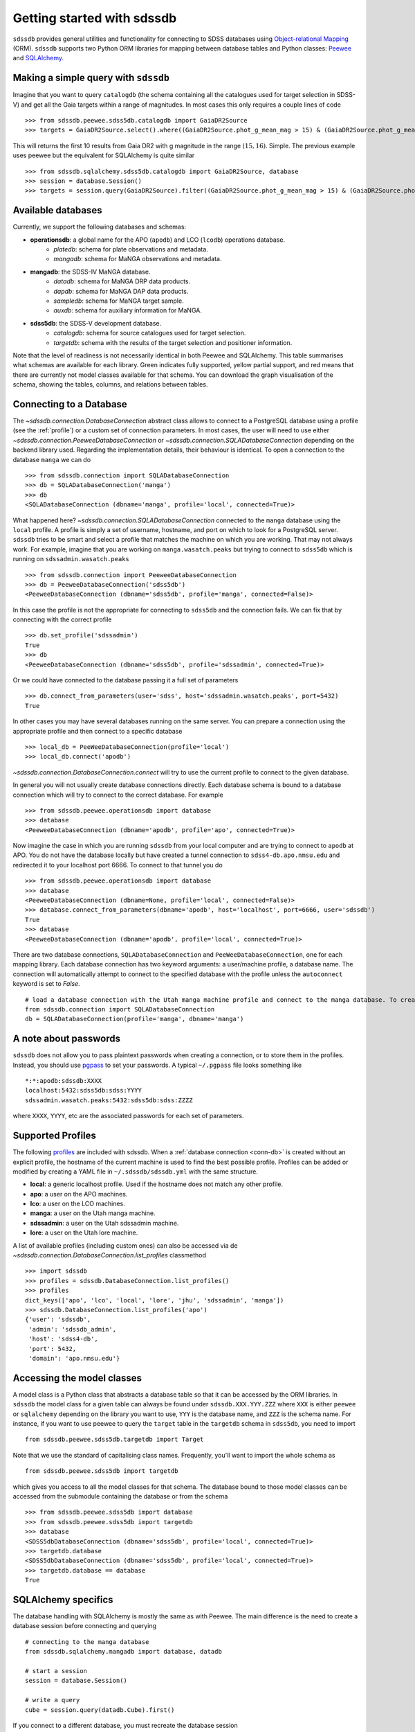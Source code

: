 
.. _getting-started:

Getting started with sdssdb
===========================

``sdssdb`` provides general utilities and functionality for connecting to SDSS databases using `Object-relational Mapping <https://en.wikipedia.org/wiki/Object-relational_mapping>`__ (ORM).  ``sdssdb`` supports two Python ORM libraries for mapping between database tables and Python classes:  Peewee_ and SQLAlchemy_.


Making a simple query with ``sdssdb``
-------------------------------------

Imagine that you want to query ``catalogdb`` (the schema containing all the catalogues used for target selection in SDSS-V) and get all the Gaia targets within a range of magnitudes. In most cases this only requires a couple lines of code ::

    >>> from sdssdb.peewee.sdss5db.catalogdb import GaiaDR2Source
    >>> targets = GaiaDR2Source.select().where((GaiaDR2Source.phot_g_mean_mag > 15) & (GaiaDR2Source.phot_g_mean_mag < 16)).limit(10)

This will returns the first 10 results from Gaia DR2 with g magnitude in the range :math:`(15, 16)`. Simple. The previous example uses peewee but the equivalent for SQLAlchemy is quite similar ::

    >>> from sdssdb.sqlalchemy.sdss5db.catalogdb import GaiaDR2Source, database
    >>> session = database.Session()
    >>> targets = session.query(GaiaDR2Source).filter((GaiaDR2Source.phot_g_mean_mag > 15) & (GaiaDR2Source.phot_g_mean_mag < 16)).limit(10).all()


Available databases
-------------------

Currently, we support the following databases and schemas:

* **operationsdb**: a global name for the APO (``apodb``) and LCO (``lcodb``) operations database.
    * *platedb*: schema for plate observations and metadata.
    * *mangadb*: schema for MaNGA observations and metadata.
* **mangadb**: the SDSS-IV MaNGA database.
    * *datadb*: schema for MaNGA DRP data products.
    * *dapdb*: schema for MaNGA DAP data products.
    * *sampledb*: schema for MaNGA target sample.
    * *auxdb*: schema for auxiliary information for MaNGA.
* **sdss5db**: the SDSS-V development database.
    * *catalogdb*: schema for source catalogues used for target selection.
    * *targetdb*: schema with the results of the target selection and positioner information.

Note that the level of readiness is not necessarily identical in both Peewee and SQLAlchemy. This table summarises what schemas are available for each library. Green indicates fully supported, yellow partial support, and red means that there are currently not model classes available for that schema. You can download the graph visualisation of the schema, showing the tables, columns, and relations between tables.

.. raw:: html

    <table class="table" style="width: 80%">
        <thead>
        <tr>
            <th style="width: 30%">Database</th>
            <th style="width: 20%">Schema</th>
            <th style="width: 25%">Peewee</th>
            <th style="width: 25%">SQLAlchemy</th>
            <th style="width: 20%">Graph</th>
        </tr>
        </thead>
        <tbody>
        <tr>
            <td class="active">operationsdb</td>
            <td class="active">platedb</td>
            <td class="success"></td>
            <td class="success"></td>
            <td align="center"><a class="glyphicon glyphicon-download-alt" href="_static/schema_graphs/auto/operationsdb.platedb.pdf"></a></td>

        </tr>
        <tr>
            <td></td>
            <td class="active">mangadb</td>
            <td class="success"></td>
            <td class="success"></td>
            <td align="center"><a class="glyphicon glyphicon-download-alt" href="_static/schema_graphs/auto/operationsdb.mangadb.pdf"></a></td>
        </tr>
        <tr>
            <td class="active">manga</td>
            <td class="active">auxdb</td>
            <td class="danger"></td>
            <td class="success"></td>
            <td align="center"><a class="glyphicon glyphicon-download-alt" href="https://github.com/sdss/marvin/raw/master/docs/dbschema/mangaauxdb_schema.pdf"></a></td>
        </tr>
        <tr>
            <td></td>
            <td class="active">dapdb</td>
            <td class="danger"></td>
            <td class="success"></td>
            <td align="center"><a class="glyphicon glyphicon-download-alt" href="https://github.com/sdss/marvin/raw/master/docs/dbschema/mangadapdb_schema.pdf"></a></td>
        </tr>
        <tr>
            <td></td>
            <td class="active">datadb</td>
            <td class="danger"></td>
            <td class="success"></td>
            <td align="center"><a class="glyphicon glyphicon-download-alt" href="https://github.com/sdss/marvin/raw/master/docs/dbschema/mangadatadb_schema.pdf"></a></td>
        </tr>
        <tr>
            <td></td>
            <td class="active">sampledb</td>
            <td class="danger"></td>
            <td class="success"></td>
            <td align="center"><a class="glyphicon glyphicon-download-alt" href="https://github.com/sdss/marvin/raw/master/docs/dbschema/mangasampledb_schema.pdf"></a></td>
        </tr>
        <tr>
            <td class="active">sdss5db</td>
            <td class="active">catalogdb</td>
            <td class="success"></td>
            <td class="success"></td>
            <td align="center"><a class="glyphicon glyphicon-download-alt" href="_static/schema_graphs/auto/sdss5db.catalogdb.pdf"></a></td>
        </tr>
        <tr>
            <td></td>
            <td class="active">targetdb</td>
            <td class="success"></td>
            <td class="warning"></td>
            <td align="center"><a class="glyphicon glyphicon-download-alt" href="_static/schema_graphs/auto/sdss5db.targetdb.pdf"></a></td>
        </tr>
        </tbody>
    </table>


.. _conn-db:

Connecting to a Database
------------------------

The `~sdssdb.connection.DatabaseConnection` abstract class allows to connect to a PostgreSQL database using a profile (see the :ref:`profile`) or a custom set of connection parameters. In most cases, the user will need to use either `~sdssdb.connection.PeeweeDatabaseConnection` or `~sdssdb.connection.SQLADatabaseConnection` depending on the backend library used. Regarding the implementation details, their behaviour is identical. To open a connection to the database ``manga`` we can do ::

    >>> from sdssdb.connection import SQLADatabaseConnection
    >>> db = SQLADatabaseConnection('manga')
    >>> db
    <SQLADatabaseConnection (dbname='manga', profile='local', connected=True)>

What happened here? `~sdssdb.connection.SQLADatabaseConnection` connected to the ``manga`` database using the ``local`` profile. A profile is simply a set of username, hostname, and port on which to look for a PostgreSQL server. ``sdssdb`` tries to be smart and select a profile that matches the machine on which you are working. That may not always work. For example, imagine that you are working on ``manga.wasatch.peaks`` but trying to connect to ``sdss5db`` which is running on ``sdssadmin.wasatch.peaks`` ::

    >>> from sdssdb.connection import PeeweeDatabaseConnection
    >>> db = PeeweeDatabaseConnection('sdss5db')
    <PeeweeDatabaseConnection (dbname='sdss5db', profile='manga', connected=False)>

In this case the profile is not the appropriate for connecting to ``sdss5db`` and the connection fails. We can fix that by connecting with the correct profile ::

    >>> db.set_profile('sdssadmin')
    True
    >>> db
    <PeeweeDatabaseConnection (dbname='sdss5db', profile='sdssadmin', connected=True)>

Or we could have connected to the database passing it a full set of parameters ::

    >>> db.connect_from_parameters(user='sdss', host='sdssadmin.wasatch.peaks', port=5432)
    True

In other cases you may have several databases running on the same server. You can prepare a connection using the appropriate profile and then connect to a specific database ::

    >>> local_db = PeeWeeDatabaseConnection(profile='local')
    >>> local_db.connect('apodb')

`~sdssdb.connection.DatabaseConnection.connect` will try to use the current profile to connect to the given database.

In general you will not usually create database connections directly. Each database schema is bound to a database connection which will try to connect to the correct database. For example ::

    >>> from sdssdb.peewee.operationsdb import database
    >>> database
    <PeeweeDatabaseConnection (dbname='apodb', profile='apo', connected=True)>

Now imagine the case in which you are running ``sdssdb`` from your local computer and are trying to connect to ``apodb`` at APO. You do not have the database locally but have created a tunnel connection to ``sdss4-db.apo.nmsu.edu`` and redirected it to your localhost port 6666. To connect to that tunnel you do ::

    >>> from sdssdb.peewee.operationsdb import database
    >>> database
    <PeeweeDatabaseConnection (dbname=None, profile='local', connected=False)>
    >>> database.connect_from_parameters(dbname='apodb', host='localhost', port=6666, user='sdssdb')
    True
    >>> database
    <PeeweeDatabaseConnection (dbname='apodb', profile='local', connected=True)>

There are two database connections, ``SQLADatabaseConnection`` and ``PeeWeeDatabaseConnection``, one for each mapping library. Each database connection has two keyword arguments: a user/machine profile, a database name.  The connection will automatically attempt to connect to the specified database with the profile unless the ``autoconnect`` keyword is set to `False`.
::

    # load a database connection with the Utah manga machine profile and connect to the manga database. To create a Peewee conenction replace with PeeweeDatabaseConnection.
    from sdssdb.connection import SQLADatabaseConnection
    db = SQLADatabaseConnection(profile='manga', dbname='manga')


A note about passwords
----------------------

``sdssdb`` does not allow you to pass plaintext passwords when creating a connection, or to store them in the profiles. Instead, you should use `pgpass <https://www.postgresql.org/docs/9.3/libpq-pgpass.html>`__ to set your passwords. A typical ``~/.pgpass`` file looks something like ::

    *:*:apodb:sdssdb:XXXX
    localhost:5432:sdss5db:sdss:YYYY
    sdssadmin.wasatch.peaks:5432:sdss5db:sdss:ZZZZ

where ``XXXX``, ``YYYY``, etc are the associated passwords for each set of parameters.


.. _profile:

Supported Profiles
------------------

The following `profiles <https://github.com/sdss/sdssdb/blob/master/python/sdssdb/etc/sdssdb.yml>`__ are included with sdssdb. When a :ref:`database connection <conn-db>` is created without an explicit profile, the hostname of the current machine is used to find the best possible profile. Profiles can be added or modified by creating a YAML file in ``~/.sdssdb/sdssdb.yml`` with the same structure.

* **local**: a generic localhost profile. Used if the hostname does not match any other profile.
* **apo**: a user on the APO machines.
* **lco**: a user on the LCO machines.
* **manga**: a user on the Utah manga machine.
* **sdssadmin**: a user on the Utah sdssadmin machine.
* **lore**: a user on the Utah lore machine.

A list of available profiles (including custom ones) can also be accessed via de `~sdssdb.connection.DatabaseConnection.list_profiles` classmethod ::

    >>> import sdssdb
    >>> profiles = sdssdb.DatabaseConnection.list_profiles()
    >>> profiles
    dict_keys(['apo', 'lco', 'local', 'lore', 'jhu', 'sdssadmin', 'manga'])
    >>> sdssdb.DatabaseConnection.list_profiles('apo')
    {'user': 'sdssdb',
     'admin': 'sdssdb_admin',
     'host': 'sdss4-db',
     'port': 5432,
     'domain': 'apo.nmsu.edu'}


Accessing the model classes
---------------------------

A model class is a Python class that abstracts a database table so that it can be accessed by the ORM libraries. In ``sdssdb`` the model class for a given table can always be found under ``sdssdb.XXX.YYY.ZZZ`` where ``XXX`` is either ``peewee`` or ``sqlalchemy`` depending on the library you want to use, ``YYY`` is the database name, and ``ZZZ`` is the schema name. For instance, if you want to use peewee to query the ``target`` table in the ``targetdb`` schema in ``sdss5db``, you need to import ::

    from sdssdb.peewee.sdss5db.targetdb import Target

Note that we use the standard of capitalising class names. Frequently, you'll want to import the whole schema as ::

    from sdssdb.peewee.sdss5db import targetdb

which gives you access to all the model classes for that schema. The database bound to those model classes can be accessed from the submodule containing the database or from the schema ::

    >>> from sdssdb.peewee.sdss5db import database
    >>> from sdssdb.peewee.sdss5db import targetdb
    >>> database
    <SDSS5dbDatabaseConnection (dbname='sdss5db', profile='local', connected=True)>
    >>> targetdb.database
    <SDSS5dbDatabaseConnection (dbname='sdss5db', profile='local', connected=True)>
    >>> targetdb.database == database
    True


SQLAlchemy specifics
--------------------

The database handling with SQLAlchemy is mostly the same as with Peewee. The main difference is the need to create a database session before connecting and querying ::

    # connecting to the manga database
    from sdssdb.sqlalchemy.mangadb import database, datadb

    # start a session
    session = database.Session()

    # write a query
    cube = session.query(datadb.Cube).first()

If you connect to a different database, you must recreate the database session ::

    # connect to a separate database
    database.connect('other-mangadb')
    session = database.Session()


The case of ``operationsdb``
----------------------------

If you are familiar with the SDSS databases you will know that there is no ``operationsdb``. Instead, there is ``apodb`` and ``lcodb``, two databases that share the same schemas but are located on computers are APO and LCO respectively. Instead of creating different sets of identical model classes for both databases, the models and database connections can be found under the ``operationsdb`` submodule (``sdssdb.peewee.operationsdb`` or ``sdssdb.sqlalchemy.operationsdb``).

When you import the database connection ``sdssdb`` will try use the profile name to decide to which database to connect. For example, if you are at APO the ``apo`` profile will be used by default and the database connection will try to connect to ``apodb`` ::

    >>> from sdssdb.peewee.operationsdb import database
    >>> database
    <PeeweeDatabaseConnection (dbname='apodb', profile='apo', connected=True)>

If that fails, you will need to define the database name and profile. In the following example the user has ``apodb`` available locally ::

    >>> from sdssdb.peewee.operationsdb import database
    >>> database
    <PeeweeDatabaseConnection (dbname=None, profile='local', connected=False)>
    >>> database.connect('apodb')
    True
    >>> database
    <PeeweeDatabaseConnection (dbname='apodb', profile='local', connected=True)>

If both ``apodb`` and ``lcodb`` are available we can which from one to the other in runtime ::

    >>> database
    <PeeweeDatabaseConnection (dbname='apodb', profile='local', connected=True)>
    >>> from sdssdb.peewee.operationsdb import platedb
    >>> plate_10k = platedb.Plate.get(plate_id=10000)
    >>> plate_10k.plate_run.label
    '2015.08.z.eboss'
    >>> database.connect('lcodb')
    True
    >>> database
    <PeeweeDatabaseConnection (dbname='lcodb', profile='local', connected=True)>
    >>> plate_9781 = platedb.Plate.get(plate_id=9781)
    >>> plate_9781.plate_run.label
    '2017.03.b.apogee2s.south'


Where to go from here?
----------------------

Once the connection has been created and the model classes imported you can use them as you would with any Peewee or SQLALchemy model. It is beyond the purpose of this documentation to explain how to use those libraries. Instead, refer to the Peewee_ or SQLAlchemy_ documentation.

The :ref:`target-selection-example` section provides a detailed example of how to use ``sdssdb`` that highlights the advantages of the ORM approach.


.. _Peewee: http://docs.peewee-orm.com/en/latest/
.. _SQLAlchemy: http://www.sqlalchemy.org/
